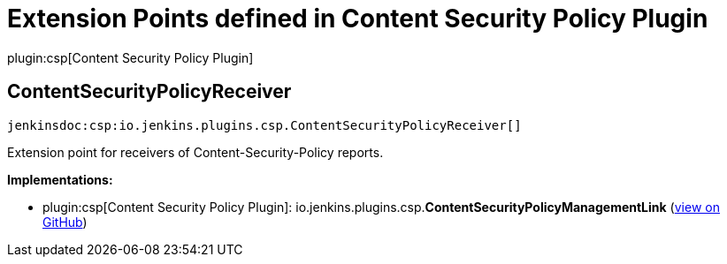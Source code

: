 = Extension Points defined in Content Security Policy Plugin

plugin:csp[Content Security Policy Plugin]

== ContentSecurityPolicyReceiver
`jenkinsdoc:csp:io.jenkins.plugins.csp.ContentSecurityPolicyReceiver[]`

+++ Extension point for receivers of Content-Security-Policy reports.+++


**Implementations:**

* plugin:csp[Content Security Policy Plugin]: io.+++<wbr/>+++jenkins.+++<wbr/>+++plugins.+++<wbr/>+++csp.+++<wbr/>+++**ContentSecurityPolicyManagementLink** (link:https://github.com/jenkinsci/csp-plugin/search?q=ContentSecurityPolicyManagementLink&type=Code[view on GitHub])

